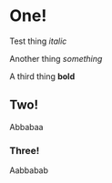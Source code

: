 * One!
Test thing /italic/

Another thing /something/

A third thing *bold*

** Two!
Abbabaa

*** Three!
Aabbabab
